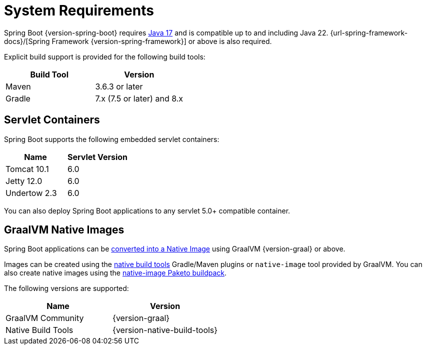 :navicon: server
[[getting-started.system-requirements]]
= System Requirements

Spring Boot {version-spring-boot} requires https://www.java.com[Java 17] and is compatible up to and including Java 22.
{url-spring-framework-docs}/[Spring Framework {version-spring-framework}] or above is also required.

Explicit build support is provided for the following build tools:

|===
| Build Tool | Version

| Maven
| 3.6.3 or later

| Gradle
| 7.x (7.5 or later) and 8.x
|===



[[getting-started.system-requirements.servlet-containers]]
== Servlet Containers

Spring Boot supports the following embedded servlet containers:

|===
| Name | Servlet Version

| Tomcat 10.1
| 6.0

| Jetty 12.0
| 6.0

| Undertow 2.3
| 6.0
|===

You can also deploy Spring Boot applications to any servlet 5.0+ compatible container.



[[getting-started.system-requirements.graal]]
== GraalVM Native Images

Spring Boot applications can be xref:reference:native-image/introducing-graalvm-native-images.adoc[converted into a Native Image] using GraalVM {version-graal} or above.

Images can be created using the https://github.com/graalvm/native-build-tools[native build tools] Gradle/Maven plugins or `native-image` tool provided by GraalVM.
You can also create native images using the https://github.com/paketo-buildpacks/native-image[native-image Paketo buildpack].

The following versions are supported:

|===
| Name | Version

| GraalVM Community
| {version-graal}

| Native Build Tools
| {version-native-build-tools}
|===
